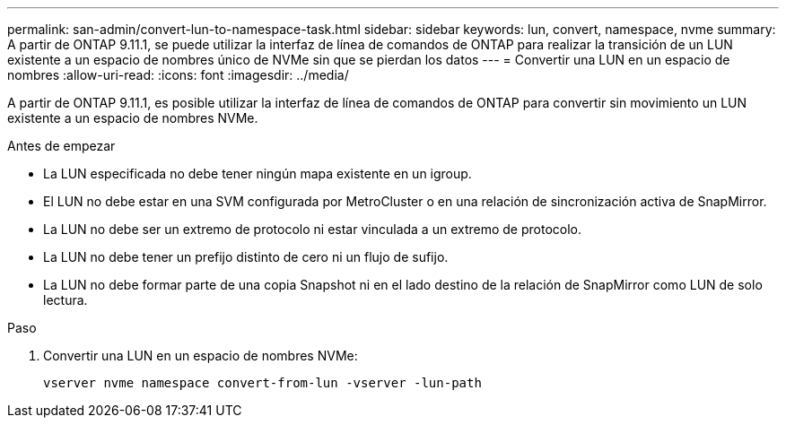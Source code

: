 ---
permalink: san-admin/convert-lun-to-namespace-task.html 
sidebar: sidebar 
keywords: lun, convert, namespace, nvme 
summary: A partir de ONTAP 9.11.1, se puede utilizar la interfaz de línea de comandos de ONTAP para realizar la transición de un LUN existente a un espacio de nombres único de NVMe sin que se pierdan los datos 
---
= Convertir una LUN en un espacio de nombres
:allow-uri-read: 
:icons: font
:imagesdir: ../media/


[role="lead"]
A partir de ONTAP 9.11.1, es posible utilizar la interfaz de línea de comandos de ONTAP para convertir sin movimiento un LUN existente a un espacio de nombres NVMe.

.Antes de empezar
* La LUN especificada no debe tener ningún mapa existente en un igroup.
* El LUN no debe estar en una SVM configurada por MetroCluster o en una relación de sincronización activa de SnapMirror.
* La LUN no debe ser un extremo de protocolo ni estar vinculada a un extremo de protocolo.
* La LUN no debe tener un prefijo distinto de cero ni un flujo de sufijo.
* La LUN no debe formar parte de una copia Snapshot ni en el lado destino de la relación de SnapMirror como LUN de solo lectura.


.Paso
. Convertir una LUN en un espacio de nombres NVMe:
+
[source, cli]
----
vserver nvme namespace convert-from-lun -vserver -lun-path
----


